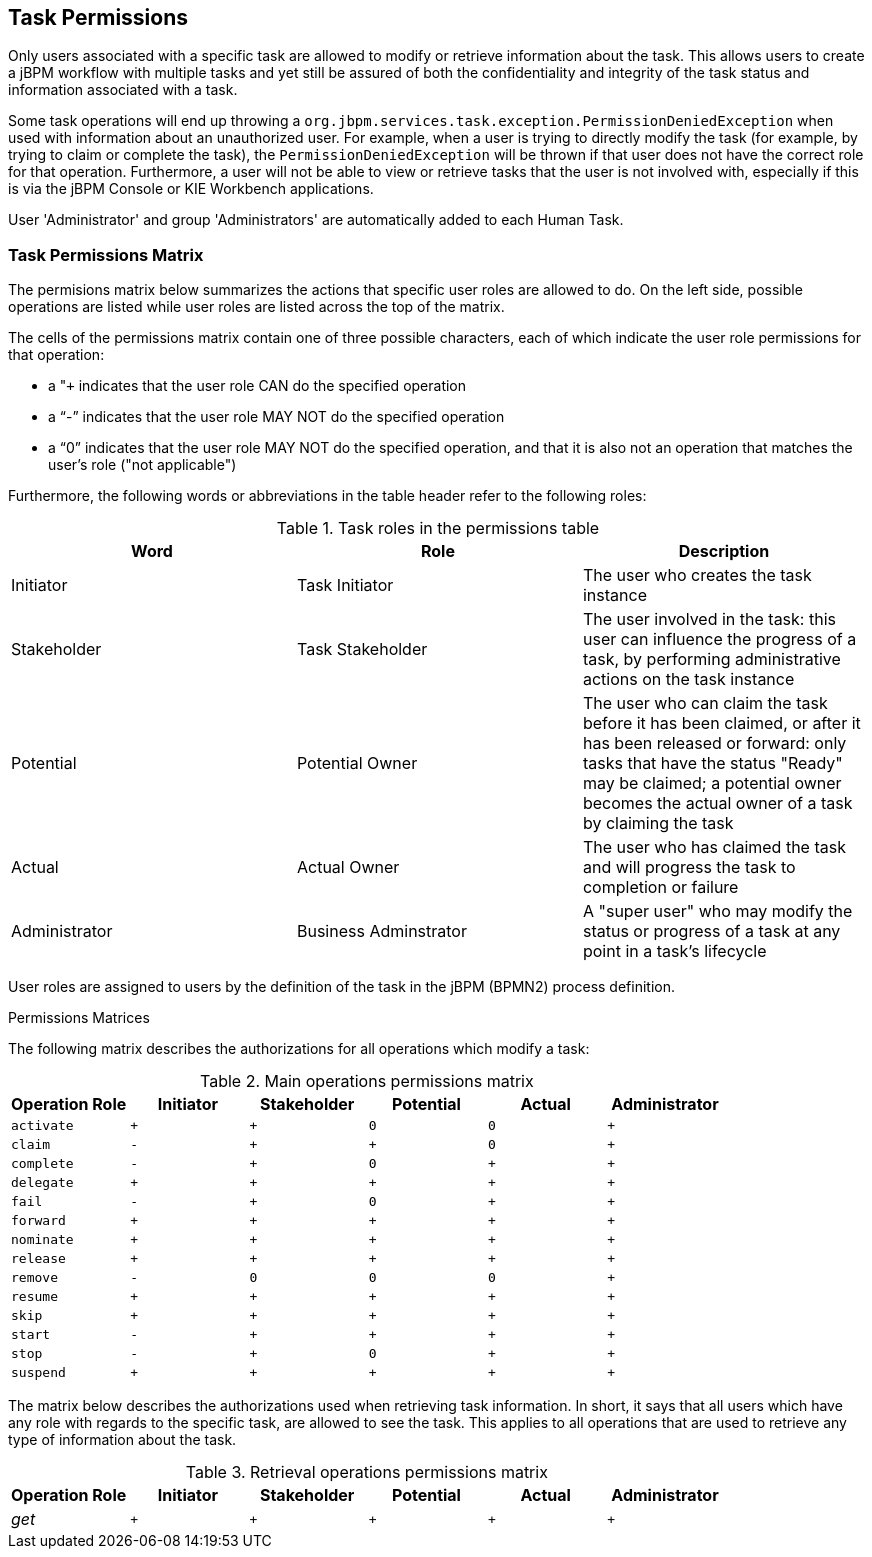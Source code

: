 :experimental:


[[_jbpmtaskpermissions]]
== Task Permissions


Only users associated with a specific task are allowed to modify or retrieve information about the task.
This allows users to create a jBPM workflow with multiple tasks and yet still be assured of both the confidentiality and integrity of the task status and information associated with a task. 

Some task operations will end up throwing a `org.jbpm.services.task.exception.PermissionDeniedException` when used with information about an unauthorized user.
For example, when a user is trying to directly modify the task (for example, by trying to claim or complete the task), the `PermissionDeniedException` will be thrown if that user does not have the correct role for that operation.
Furthermore, a user will not be able to view or retrieve tasks that the user is not involved with, especially if this is via the jBPM Console or KIE Workbench applications. 

User 'Administrator' and group 'Administrators' are automatically added to each  Human Task.

=== Task Permissions Matrix


The permisions matrix below summarizes the actions that specific user roles are allowed to do.
On the left side, possible operations are listed while user roles are listed across the top of the matrix. 

The cells of the permissions matrix contain one of three possible characters, each of which indicate the user role permissions for that operation: 

* a "``+`` indicates that the user role CAN do the specified operation
* a "`-`" indicates that the user role MAY NOT do the specified operation
* a "`0`" indicates that the user role MAY NOT do the specified operation, and that it is also not an operation that matches the user's role ("not applicable")

Furthermore, the following words or abbreviations in the table header refer to the following roles: 

.Task roles in the permissions table
[cols="1,1,1", frame="all", options="header"]
|===
| Word
| Role
| Description

| Initiator
| Task Initiator
| The user who creates the task instance

| Stakeholder
| Task Stakeholder
| The user involved in the task: this user can influence the progress of a task, by performing administrative actions on the task instance

| Potential
| Potential Owner
| The user who can claim the task before it has been claimed, or after it has been released or forward: only tasks that have the status "Ready" may be claimed; a potential owner becomes the actual owner of a task by claiming the task

| Actual
| Actual Owner
| The user who has claimed the task and will progress the task to completion or failure

| Administrator
| Business Adminstrator
| A "super user" who may modify the status or progress of a task at any point in a task's lifecycle
|===

User roles are assigned to users by the definition of the task in the jBPM (BPMN2) process definition.

.Permissions Matrices
The following matrix describes the authorizations for all operations which modify a task:

.Main operations permissions matrix
[cols="1m,1m,1m,1m,1m,1m", frame="all", options="header"]
|===
| Operation Role | Initiator | Stakeholder | Potential | Actual | Administrator

| activate | + | + | 0 | 0 | +

| claim | - | + | + | 0 | +

| complete | - | + | 0 | + | +

| delegate | + | + | + | + | +

| fail | - | + | 0 | + | +

| forward | + | + | + | + | +

| nominate | + | + | + | + | +

| release | + | + | + | + | +

| remove | - | 0 | 0 | 0 | +

| resume | + | + | + | + | +

| skip | + | + | + | + | +

| start | - | + | + | + | +

| stop | - | + | 0 | + | +

| suspend | + | + | + | + | +
|===

The matrix below describes the authorizations used when retrieving task information.
In short, it says that all users which have any role with regards to the specific task, are allowed to see the task.
This applies to all operations that are used to retrieve any type of information about the task.

.Retrieval operations permissions matrix
[cols="1,1m,1m,1m,1m,1m", frame="all", options="header"]
|===
| Operation Role | Initiator | Stakeholder | Potential | Actual | Administrator

| _get_ | + | + | + | + | +
|===

